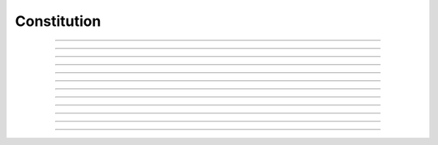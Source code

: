 Constitution
==========================

.. doxygentypedef:: cardano_constitution_t

------------

.. doxygenfunction:: cardano_constitution_new

------------

.. doxygenfunction:: cardano_constitution_from_cbor

------------

.. doxygenfunction:: cardano_constitution_to_cbor

------------

.. doxygenfunction:: cardano_constitution_set_anchor

------------

.. doxygenfunction:: cardano_constitution_get_anchor

------------

.. doxygenfunction:: cardano_constitution_set_script_hash

------------

.. doxygenfunction:: cardano_constitution_get_script_hash

------------

.. doxygenfunction:: cardano_constitution_unref

------------

.. doxygenfunction:: cardano_constitution_ref

------------

.. doxygenfunction:: cardano_constitution_refcount

------------

.. doxygenfunction:: cardano_constitution_set_last_error

------------

.. doxygenfunction:: cardano_constitution_get_last_error

